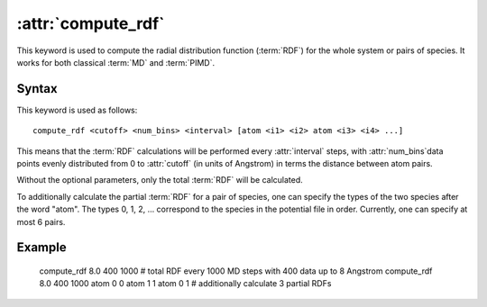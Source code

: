 .. _kw_compute_rdf:
.. index::
   single: compute_rdf (keyword in run.in)

:attr:`compute_rdf`
===================

This keyword is used to compute the radial distribution function (:term:`RDF`) for the whole system or pairs of species. It works for both classical :term:`MD` and :term:`PIMD`.

Syntax
------

This keyword is used as follows::

  compute_rdf <cutoff> <num_bins> <interval> [atom <i1> <i2> atom <i3> <i4> ...]

This means that the :term:`RDF` calculations will be performed every :attr:`interval` steps, with :attr:`num_bins`data points evenly distributed from 0 to :attr:`cutoff` (in units of Angstrom) in terms the distance between atom pairs.

Without the optional parameters, only the total :term:`RDF` will be calculated.

To additionally calculate the partial :term:`RDF` for a pair of species, one can specify the types of the two species after the word "atom". The types 0, 1, 2, ... correspond to the species in the potential file in order. Currently, one can specify at most 6 pairs. 

Example
-------

   compute_rdf 8.0 400 1000 # total RDF every 1000 MD steps with 400 data up to 8 Angstrom
   compute_rdf 8.0 400 1000 atom 0 0 atom 1 1 atom 0 1 # additionally calculate 3 partial RDFs